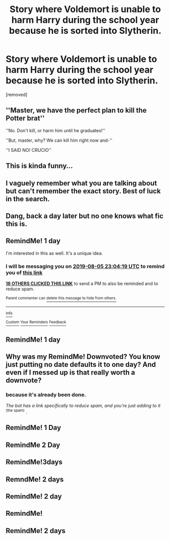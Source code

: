 #+TITLE: Story where Voldemort is unable to harm Harry during the school year because he is sorted into Slytherin.

* Story where Voldemort is unable to harm Harry during the school year because he is sorted into Slytherin.
:PROPERTIES:
:Author: DarthDeimos6624
:Score: 111
:DateUnix: 1564957960.0
:DateShort: 2019-Aug-05
:FlairText: What's That Fic?
:END:
[removed]


** ''Master, we have the perfect plan to kill the Potter brat''

''No. Don't kill, or harm him until he graduates!''

''But, master, why? We can kill him right now and-''

''I SAID NO! CRUCIO''
:PROPERTIES:
:Author: h6story
:Score: 19
:DateUnix: 1565010110.0
:DateShort: 2019-Aug-05
:END:


** This is kinda funny...
:PROPERTIES:
:Author: The379thHero
:Score: 21
:DateUnix: 1564979528.0
:DateShort: 2019-Aug-05
:END:


** I vaguely remember what you are talking about but can't remember the exact story. Best of luck in the search.
:PROPERTIES:
:Author: Randomraccoonkiss
:Score: 12
:DateUnix: 1564985809.0
:DateShort: 2019-Aug-05
:END:


** Dang, back a day later but no one knows what fic this is.
:PROPERTIES:
:Author: karacypher1701d
:Score: 3
:DateUnix: 1565030383.0
:DateShort: 2019-Aug-05
:END:


** RemindMe! 1 day

I'm interested in this as well. It's a unique idea.
:PROPERTIES:
:Score: 2
:DateUnix: 1564959859.0
:DateShort: 2019-Aug-05
:END:

*** I will be messaging you on [[http://www.wolframalpha.com/input/?i=2019-08-05%2023:04:19%20UTC%20To%20Local%20Time][*2019-08-05 23:04:19 UTC*]] to remind you of [[https://np.reddit.com/r/HPfanfiction/comments/cm2mbi/story_where_voldemort_is_unable_to_harm_harry/evzkcun/][*this link*]]

[[https://np.reddit.com/message/compose/?to=RemindMeBot&subject=Reminder&message=%5Bhttps%3A%2F%2Fwww.reddit.com%2Fr%2FHPfanfiction%2Fcomments%2Fcm2mbi%2Fstory_where_voldemort_is_unable_to_harm_harry%2Fevzkcun%2F%5D%0A%0ARemindMe%21%202019-08-05%2023%3A04%3A19][*18 OTHERS CLICKED THIS LINK*]] to send a PM to also be reminded and to reduce spam.

^{Parent commenter can} [[https://np.reddit.com/message/compose/?to=RemindMeBot&subject=Delete%20Comment&message=Delete%21%20cm2mbi][^{delete this message to hide from others.}]]

--------------

[[https://np.reddit.com/r/RemindMeBot/comments/c5l9ie/remindmebot_info_v20/][^{Info}]]

[[https://np.reddit.com/message/compose/?to=RemindMeBot&subject=Reminder&message=%5BLink%20or%20message%20inside%20square%20brackets%5D%0A%0ARemindMe%21%20Time%20period%20here][^{Custom}]]
[[https://np.reddit.com/message/compose/?to=RemindMeBot&subject=List%20Of%20Reminders&message=MyReminders%21][^{Your Reminders}]]
[[https://np.reddit.com/message/compose/?to=Watchful1&subject=Feedback][^{Feedback}]]
:PROPERTIES:
:Author: RemindMeBot
:Score: 1
:DateUnix: 1564959869.0
:DateShort: 2019-Aug-05
:END:


** RemindMe! 1 day
:PROPERTIES:
:Author: AgitatedDog
:Score: 0
:DateUnix: 1565003921.0
:DateShort: 2019-Aug-05
:END:


** Why was my RemindMe! Downvoted? You know just putting no date defaults it to one day? And even if I messed up is that really worth a downvote?
:PROPERTIES:
:Author: ChampionOfChaos
:Score: 1
:DateUnix: 1565101912.0
:DateShort: 2019-Aug-06
:END:

*** because it's already been done.

/The bot has a link specifically to reduce spam, and you're just adding to it/ ^{(the spam)} .
:PROPERTIES:
:Author: g4rretc
:Score: 4
:DateUnix: 1565103015.0
:DateShort: 2019-Aug-06
:END:


** RemindMe! 1 Day
:PROPERTIES:
:Score: 0
:DateUnix: 1565006586.0
:DateShort: 2019-Aug-05
:END:


** RemindMe 2 Day
:PROPERTIES:
:Author: KukkaisPrinssi
:Score: 0
:DateUnix: 1565007507.0
:DateShort: 2019-Aug-05
:END:


** RemindMe!3days
:PROPERTIES:
:Score: 0
:DateUnix: 1565009840.0
:DateShort: 2019-Aug-05
:END:


** RemndMe! 2 days
:PROPERTIES:
:Author: regina_fibwi
:Score: 0
:DateUnix: 1565033585.0
:DateShort: 2019-Aug-06
:END:


** RemindMe! 2 day
:PROPERTIES:
:Author: fifty-fives
:Score: -1
:DateUnix: 1565008329.0
:DateShort: 2019-Aug-05
:END:


** RemindMe!
:PROPERTIES:
:Author: ChampionOfChaos
:Score: -4
:DateUnix: 1564981331.0
:DateShort: 2019-Aug-05
:END:


** RemindMe! 2 days
:PROPERTIES:
:Author: MeganiumConnie
:Score: -1
:DateUnix: 1565008856.0
:DateShort: 2019-Aug-05
:END:

